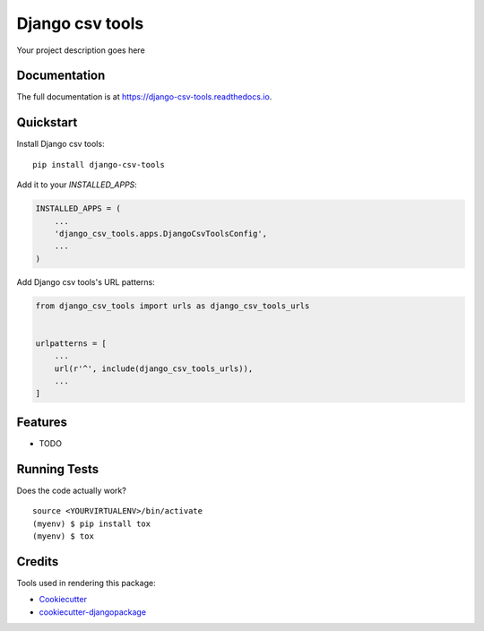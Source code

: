=============================
Django csv tools
=============================

.. image:: https://badge.fury.io/py/django-csv-tools.svg
    :target: https://badge.fury.io/py/django-csv-tools

.. image:: https://travis-ci.org/inmagik/django-csv-tools.svg?branch=master
    :target: https://travis-ci.org/inmagik/django-csv-tools

.. image:: https://codecov.io/gh/inmagik/django-csv-tools/branch/master/graph/badge.svg
    :target: https://codecov.io/gh/inmagik/django-csv-tools

Your project description goes here

Documentation
-------------

The full documentation is at https://django-csv-tools.readthedocs.io.

Quickstart
----------

Install Django csv tools::

    pip install django-csv-tools

Add it to your `INSTALLED_APPS`:

.. code-block:: python

    INSTALLED_APPS = (
        ...
        'django_csv_tools.apps.DjangoCsvToolsConfig',
        ...
    )

Add Django csv tools's URL patterns:

.. code-block:: python

    from django_csv_tools import urls as django_csv_tools_urls


    urlpatterns = [
        ...
        url(r'^', include(django_csv_tools_urls)),
        ...
    ]

Features
--------

* TODO

Running Tests
-------------

Does the code actually work?

::

    source <YOURVIRTUALENV>/bin/activate
    (myenv) $ pip install tox
    (myenv) $ tox

Credits
-------

Tools used in rendering this package:

*  Cookiecutter_
*  `cookiecutter-djangopackage`_

.. _Cookiecutter: https://github.com/audreyr/cookiecutter
.. _`cookiecutter-djangopackage`: https://github.com/pydanny/cookiecutter-djangopackage
